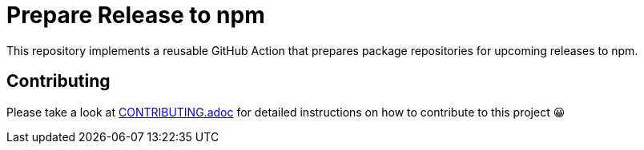 = Prepare Release to npm
:experimental:
:source-highlighter: highlight.js

This repository implements a reusable GitHub Action that prepares package repositories for upcoming releases to npm.

== Contributing

Please take a look at link:CONTRIBUTING.adoc[CONTRIBUTING.adoc] for detailed instructions on how to contribute to this project 😀
